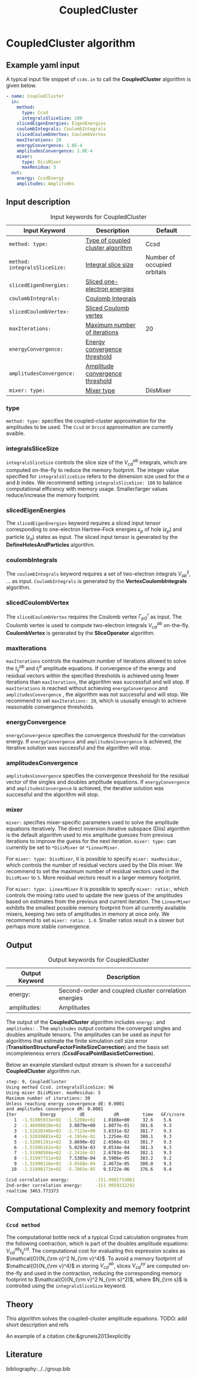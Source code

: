 #+title: CoupledCluster

* CoupledCluster algorithm

** Example yaml input

A typical input file snippet of =cc4s.in=  to call the *CoupledCluster* algorithm is given below.
#+begin_src yaml
- name: CoupledCluster
  in:
    method:
      type: Ccsd
      integralsSliceSize: 100
    slicedEigenEnergies: EigenEnergies
    coulombIntegrals: CoulombIntegrals
    slicedCoulombVertex: CoulombVertex
    maxIterations: 20
    energyConvergence: 1.0E-4
    amplitudesConvergence: 1.0E-4
    mixer:
      type: DiisMixer
      maxResidua: 5
  out:
    energy: CcsdEnergy
    amplitudes: Amplitudes
#+end_src

** Input description

#+caption: Input keywords for CoupledCluster
#+name: ccsd-input-table
| Input Keyword                 | Description                       | Default                     |
|-------------------------------+-----------------------------------+-----------------------------|
| =method: type:=               | [[#coupled-cluster-type][Type of coupled cluster algorithm]] | Ccsd                        |
| =method: integralsSliceSize:= | [[#integralsslicesize][Integral slice size]]               | Number of occupied orbitals |
| =slicedEigenEnergies:=        | [[#slicedeigenenergies][Sliced one-electron energies]]      |                             |
| =coulombIntegrals:=           | [[#coulombintegrals][Coulomb Integrals]]                 |                             |
| =slicedCoulombVertex:=        | [[#slicedcoulombvertex][Sliced Coulomb vertex]]             |                             |
| =maxIterations:=              | [[#maxiterations][Maximum number of iterations]]      | 20                          |
| =energyConvergence:=          | [[#energyconvergence][Energy convergence threshold]]      |                             |
| =amplitudesConvergence:=      | [[#amplitudesconvergence][Amplitude convergence threshold]]   |                             |
| =mixer: type:=                | [[#mixer][Mixer type]]                        | DiisMixer                   |
|-------------------------------+-----------------------------------+-----------------------------|

*** type
:PROPERTIES:
:CUSTOM_ID: coupled-cluster-type
:END:
=method: type:= specifies the  coupled-cluster approximation for the amplitudes to be used.
The =Ccsd= or =Drccd= approximation are currently avaible. 

*** integralsSliceSize
:PROPERTIES:
:CUSTOM_ID: integralsslicesize
:END:

=integralsSliceSize= controls the slice size of the $V_{cd}^{ab}$ integrals, which are computed on-the-fly to
reduce the memory footprint. The integer value specified for =integralsSliceSize=  refers to the dimension size
used for the $a$ and $b$ index. We recommend setting =integralsSliceSize: 100= to balance
computational efficency with memory usage. Smaller/larger values reduce/increase the memory footprint.


*** slicedEigenEnergies
:PROPERTIES:
:CUSTOM_ID: slicedeigenenergies
:END:

The =slicedEigenEnergies= keyword requires a sliced input tensor corresponding to one-electron Hartree--Fock energies $\epsilon_p$
of hole ($\epsilon_p$) and particle ($\epsilon_a$) states as input.
The sliced input tensor is generated by the *DefineHolesAndParticles* algorithm.

*** coulombIntegrals
:PROPERTIES:
:CUSTOM_ID: coulombintegrals
:END:

The =coulombIntegrals=  keyword requires a set of two-electron integrals $V_{ab}^{ij}$, ... as input.
~CoulombIntegrals~ is generated by the *VertexCoulombIntegrals* algorithm.

*** slicedCoulombVertex
:PROPERTIES:
:CUSTOM_ID: slicedcoulombvertex
:END:

The =slicedCoulombVertex= requires the Coulomb vertex $\Gamma_{pG}^r$ as input.
The Coulomb vertex is used to compute two-electron integrals $V_{cd}^{ab}$ on-the-fly.
*CoulombVertex* is generated by the *SliceOperator* algorithm.

*** maxIterations
:PROPERTIES:
:CUSTOM_ID: maxiterations
:END:

=maxIterations= controls the maximum number of iterations allowed to solve the  $t_{ij}^{ab}$ and $t_i^a$ amplitude equations.
If convergence of the energy and residual vectors within the specified thresholds is achieved using fewer iterations
than =maxIterations=, the algorithm was successfull and will stop.
If =maxIterations= is reached without achieving =energyConvergence= and =amplitudesConvergence= , the algorithm was not
successful and will stop. We recommend to set =maxIterations: 20=, which is ususally enough to achieve reasonable convergence
thresholds.

*** energyConvergence
:PROPERTIES:
:CUSTOM_ID: energyconvergence
:END:

=energyConvergence= specifies the convergence threshold for the correlation energy.
If =energyConvergence= and =amplitudesConvergence= is achieved, the iterative solution was successful and the algorithm will stop.

*** amplitudesConvergence
:PROPERTIES:
:CUSTOM_ID: amplitudesconvergence
:END:

=amplitudesConvergence= specifies the convergence threshold for the residual vector of the singles and doubles amplitude equations.
If =energyConvergence= and =amplitudesConvergence= is achieved, the iterative solution was successful and the algorithm will stop.

*** mixer
:PROPERTIES:
:CUSTOM_ID: mixer
:END:

=mixer:= specifies mixer-specific parameters used to solve the amplitude equations iteratively.
The direct inversion iterative subspace (Diis) algorithm is the default algorithm used to mix amplitude guesses from previous
iterations to improve the guess for the next iteration.
=mixer: type:= can currently be set to =*DiisMixer= or =*LinearMixer=.

For =mixer: type: DissMixer=, it is possible to specify =mixer: maxResidua:=, which controls the number of residual
vectors used by the Diis mixer.
We recommend to set the maximum number of residual vectors used in the =DiisMixer= to =5=.
More residual vectors result in a larger memory footprint.

For =mixer: type: LinearMixer= it is possible to specify =mixer: ratio:=, which controls the mixing ratio used
to update the new guess of the amplitudes based on estimates from the previous and current iteration.
The =LinearMixer= exhibits the smallest possible memory footprint from all currently available mixers,
keeping two sets of amplitudes in memory at once only.
We recommend to set =mixer: ratio: 1.0=. Smaller ratios result in a slower but perhaps more stable convergence.

** Output

#+caption: Output keywords for CoupledCluster
#+name: ccsd-output-table
| Output Keyword      | Description                                                                  |
|---------------------+------------------------------------------------------------------------------+
| energy:             | Second-order and coupled cluster correlation energies                        |
| amplitudes:         | Amplitudes                                                                   |
|---------------------+------------------------------------------------------------------------------+

The output of the *CoupledCluster* algorithm includes =energy:= and =amplitudes:= . The =amplitudes= output contains
the converged singles and doubles amplitude tensors. The amplitudes can be used as input for algorithms
that estimate the finite simulation cell size error (*TransitionStructureFactorFiniteSizeCorrection*)
and the basis set incompleteness errors (*CcsdFocalPointBasisSetCorrection*).

Below an example standard output stream is shown for a successful *CoupledCluster* algorithm run.
#+begin_src sh
step: 9, CoupledCluster
Using method Ccsd. integralsSliceSize: 96
Using mixer DiisMixer. maxResidua: 5
Maximum number of iterations: 30
Unless reaching energy convergence dE: 0.0001
and amplitudes convergence dR: 0.0001
Iter         Energy         dE           dR         time   GF/s/core
   1  -1.51995933e+02  -1.5200e+02   1.0108e+00     32.6    5.6
   2  -1.48908010e+02   3.0879e+00   1.8077e-01    381.6    9.3
   3  -1.51620340e+02  -2.7123e+00   3.8331e-02    381.7    9.3
   4  -1.52039881e+02  -4.1954e-01   1.2254e-02    380.1    9.3
   5  -1.52001191e+02   3.8690e-02   2.6566e-03    381.7    9.3
   6  -1.51996162e+02   5.0293e-03   9.0534e-04    381.3    9.3
   7  -1.51998504e+02  -2.3416e-03   2.6783e-04    382.1    9.3
   8  -1.51997751e+02   7.5305e-04   8.5906e-05    383.2    9.2
   9  -1.51998116e+02  -3.6568e-04   2.4672e-05    380.0    9.3
  10  -1.51998173e+02  -5.7065e-05   9.5722e-06    376.6    9.4

Ccsd correlation energy:          -151.9981733061
2nd-order correlation energy:     -151.9959332292
realtime 3463.773373
#+end_src

** Computational Complexity and memory footprint

*** =Ccsd method=
The computational bottle neck of a typical Ccsd calculation originates from the following contraction, which is
part of the doubles amplitude equations: $V_{cd}^{ab} t_{ij}^{cd}$. The computational cost for evaluating this expression scales
as $\mathcal{O}(N_{\rm o}^2 N_{\rm v}^4)$. To avoid a memory footprint of $\mathcal{O}(N_{\rm v}^4)$ in storing
$V_{cd}^{ab}$, slices $V_{cd}^{xy}$ are computed on-the-fly and used in the contraction, reducing
the corresponding memory footprint to $\mathcal{O}(N_{\rm v}^2 N_{\rm s}^2)$, where $N_{\rm s}$ is controlled using 
the =integralsSliceSize= keyword.

** Theory

This algorithm solves the coupled-cluster amplitude equations.
TODO: add short description and refs

An example of a citation cite:&gruneis2013explicitly
** Literature
bibliography:../../group.bib


